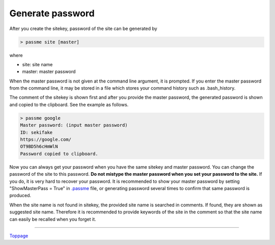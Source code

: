Generate password
=======================

After you create the sitekey, password of the site can be generated by

.. code-block:: bash

 > passme site [master]

where

* site: site name
* master: master password

When the master password is not given at the command line argument, it is prompted. If you enter the master password from the command line, it may be stored in a file which stores your command history such as .bash_history.

The comment of the sitekey is shown first and after you provide the master password, the generated password is shown and copied to the clipboard. See the example as follows.

.. code-block::

 > passme google
 Master password: (input master password)
 ID: sekifake
 https://google.com/
 OT9BD5h6cHmWlN
 Password copied to clipboard.
 
Now you can always get your password when you have the same sitekey and master password. You can change the password of the site to this password. **Do not mistype the master password when you set your password to the site.** If you do, it is very hard to recover your password. It is recommended to show your master password by setting "ShowMasterPass = True" in `.passme <config.rst>`_ file, or generating password several times to confirm that same password is produced.

When the site name is not found in sitekey, the provided site name is searched in comments. If found, they are shown as suggested site name. Therefore it is recommended to provide keywords of the site in the comment so that the site name can easily be recalled when you forget it.

----

Toppage_

.. _Toppage: README.rst
